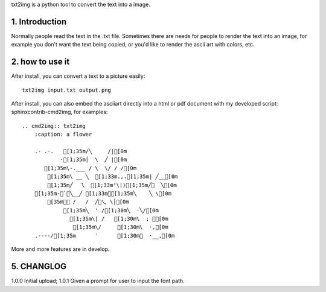 .. meta::
   :description: gnuplot plotting backend for python.
   :keywords: gnuplot, py-gnuplot, pandas, python, plot

txt2img is a python tool to convert the text into a image.

1. Introduction
================

Normally people read the text in the .txt file. Sometimes there are needs for
people to render the text into an image, for example you don't want the text
being copied, or you'd like to render the ascii art with colors, etc.

2. how to use it
================

After install, you can convert a text to a picture easily::

    txt2img input.txt output.png

After install, you can also embed the asciiart directly into a html or pdf
document with my developed script: sphinxcontrib-cmd2img, for examples::

    .. cmd2img:: txt2img
        :caption: a flower

        .· .·.   [1;35m/╲     /|[0m
                ·[1;35m│  \  ╱ |[0m
           [1;35m\-.___ / \  \/ / /[0m
            [1;35m\ __ ╲  [1;33m.,.[1;35m| ╱__[0m
            [1;35m╱  乁  [1;33m'\|)[1;35m╱￣  ╲[0m
        [1;35m-＜`︶╲__╱ [1;33m︶[1;35m╲    ╲ \[0m
            [35m￣￣ /   /  ╱﹀乀 \│[0m
                 [1;35m╲  ' /[1;30m╲  ·╲/[0m
                   [1;35m\| /   [1;30m\  ; ｀[0m
                    [1;35m\/     [1;30m\  ·,[0m
        .----/[1;35m      ′      [1;30m︳  ·__,[0m

More and more features are in develop.

5. CHANGLOG
=============

1.0.0 Initial upload;
1.0.1 Given a prompt for user to input the font path.

